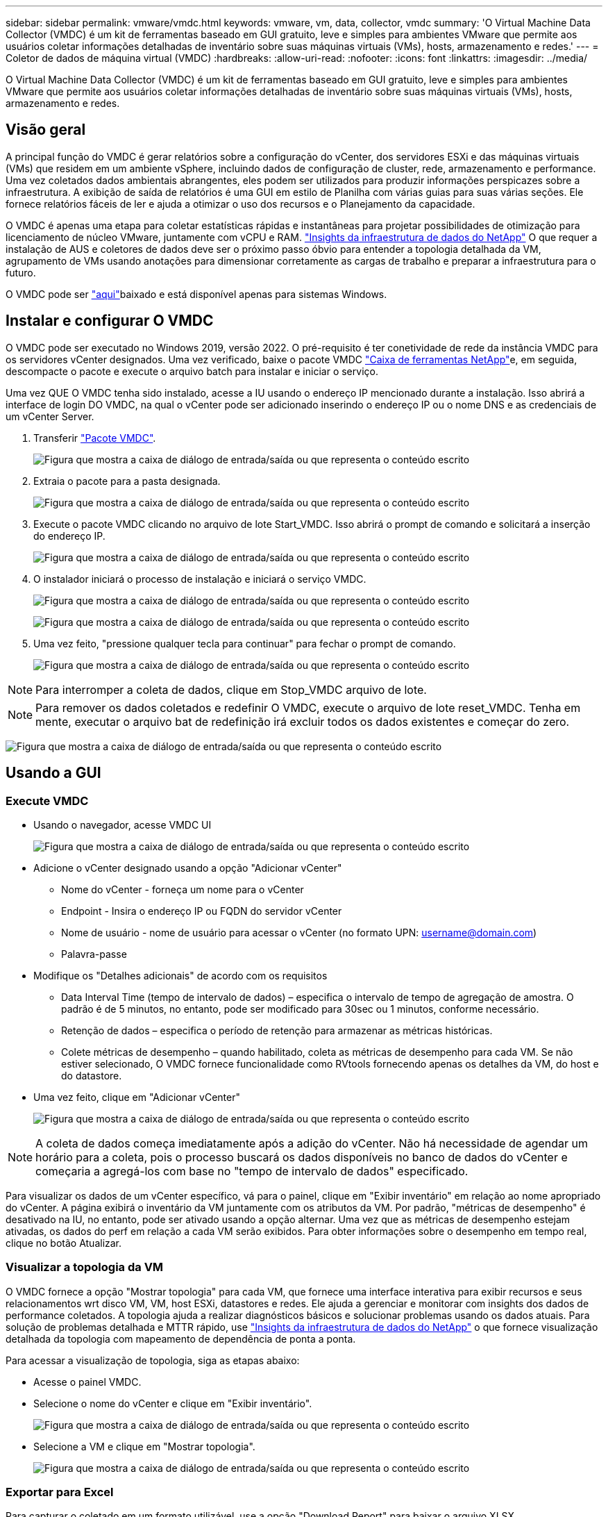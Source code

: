 ---
sidebar: sidebar 
permalink: vmware/vmdc.html 
keywords: vmware, vm, data, collector, vmdc 
summary: 'O Virtual Machine Data Collector (VMDC) é um kit de ferramentas baseado em GUI gratuito, leve e simples para ambientes VMware que permite aos usuários coletar informações detalhadas de inventário sobre suas máquinas virtuais (VMs), hosts, armazenamento e redes.' 
---
= Coletor de dados de máquina virtual (VMDC)
:hardbreaks:
:allow-uri-read: 
:nofooter: 
:icons: font
:linkattrs: 
:imagesdir: ../media/


[role="lead"]
O Virtual Machine Data Collector (VMDC) é um kit de ferramentas baseado em GUI gratuito, leve e simples para ambientes VMware que permite aos usuários coletar informações detalhadas de inventário sobre suas máquinas virtuais (VMs), hosts, armazenamento e redes.



== Visão geral

A principal função do VMDC é gerar relatórios sobre a configuração do vCenter, dos servidores ESXi e das máquinas virtuais (VMs) que residem em um ambiente vSphere, incluindo dados de configuração de cluster, rede, armazenamento e performance. Uma vez coletados dados ambientais abrangentes, eles podem ser utilizados para produzir informações perspicazes sobre a infraestrutura. A exibição de saída de relatórios é uma GUI em estilo de Planilha com várias guias para suas várias seções. Ele fornece relatórios fáceis de ler e ajuda a otimizar o uso dos recursos e o Planejamento da capacidade.

O VMDC é apenas uma etapa para coletar estatísticas rápidas e instantâneas para projetar possibilidades de otimização para licenciamento de núcleo VMware, juntamente com vCPU e RAM. link:https://docs.netapp.com/us-en/data-infrastructure-insights/["Insights da infraestrutura de dados do NetApp"] O que requer a instalação de AUS e coletores de dados deve ser o próximo passo óbvio para entender a topologia detalhada da VM, agrupamento de VMs usando anotações para dimensionar corretamente as cargas de trabalho e preparar a infraestrutura para o futuro.

O VMDC pode ser link:https://mysupport.netapp.com/site/tools/tool-eula/vm-data-collector["aqui"]baixado e está disponível apenas para sistemas Windows.



== Instalar e configurar O VMDC

O VMDC pode ser executado no Windows 2019, versão 2022. O pré-requisito é ter conetividade de rede da instância VMDC para os servidores vCenter designados. Uma vez verificado, baixe o pacote VMDC link:https://mysupport.netapp.com/site/tools/tool-eula/vm-data-collector["Caixa de ferramentas NetApp"]e, em seguida, descompacte o pacote e execute o arquivo batch para instalar e iniciar o serviço.

Uma vez QUE O VMDC tenha sido instalado, acesse a IU usando o endereço IP mencionado durante a instalação. Isso abrirá a interface de login DO VMDC, na qual o vCenter pode ser adicionado inserindo o endereço IP ou o nome DNS e as credenciais de um vCenter Server.

. Transferir link:https://mysupport.netapp.com/site/tools/tool-eula/vm-data-collector["Pacote VMDC"].
+
image:vmdc-image1.png["Figura que mostra a caixa de diálogo de entrada/saída ou que representa o conteúdo escrito"]

. Extraia o pacote para a pasta designada.
+
image:vmdc-image2.png["Figura que mostra a caixa de diálogo de entrada/saída ou que representa o conteúdo escrito"]

. Execute o pacote VMDC clicando no arquivo de lote Start_VMDC. Isso abrirá o prompt de comando e solicitará a inserção do endereço IP.
+
image:vmdc-image3.png["Figura que mostra a caixa de diálogo de entrada/saída ou que representa o conteúdo escrito"]

. O instalador iniciará o processo de instalação e iniciará o serviço VMDC.
+
image:vmdc-image4.png["Figura que mostra a caixa de diálogo de entrada/saída ou que representa o conteúdo escrito"]

+
image:vmdc-image5.png["Figura que mostra a caixa de diálogo de entrada/saída ou que representa o conteúdo escrito"]

. Uma vez feito, "pressione qualquer tecla para continuar" para fechar o prompt de comando.
+
image:vmdc-image6.png["Figura que mostra a caixa de diálogo de entrada/saída ou que representa o conteúdo escrito"]




NOTE: Para interromper a coleta de dados, clique em Stop_VMDC arquivo de lote.


NOTE: Para remover os dados coletados e redefinir O VMDC, execute o arquivo de lote reset_VMDC. Tenha em mente, executar o arquivo bat de redefinição irá excluir todos os dados existentes e começar do zero.

image:vmdc-image7.png["Figura que mostra a caixa de diálogo de entrada/saída ou que representa o conteúdo escrito"]



== Usando a GUI



=== Execute VMDC

* Usando o navegador, acesse VMDC UI
+
image:vmdc-image8.png["Figura que mostra a caixa de diálogo de entrada/saída ou que representa o conteúdo escrito"]

* Adicione o vCenter designado usando a opção "Adicionar vCenter"
+
** Nome do vCenter - forneça um nome para o vCenter
** Endpoint - Insira o endereço IP ou FQDN do servidor vCenter
** Nome de usuário - nome de usuário para acessar o vCenter (no formato UPN: username@domain.com)
** Palavra-passe


* Modifique os "Detalhes adicionais" de acordo com os requisitos
+
** Data Interval Time (tempo de intervalo de dados) – especifica o intervalo de tempo de agregação de amostra. O padrão é de 5 minutos, no entanto, pode ser modificado para 30sec ou 1 minutos, conforme necessário.
** Retenção de dados – especifica o período de retenção para armazenar as métricas históricas.
** Colete métricas de desempenho – quando habilitado, coleta as métricas de desempenho para cada VM. Se não estiver selecionado, O VMDC fornece funcionalidade como RVtools fornecendo apenas os detalhes da VM, do host e do datastore.


* Uma vez feito, clique em "Adicionar vCenter"
+
image:vmdc-image9.png["Figura que mostra a caixa de diálogo de entrada/saída ou que representa o conteúdo escrito"]




NOTE: A coleta de dados começa imediatamente após a adição do vCenter. Não há necessidade de agendar um horário para a coleta, pois o processo buscará os dados disponíveis no banco de dados do vCenter e começaria a agregá-los com base no "tempo de intervalo de dados" especificado.

Para visualizar os dados de um vCenter específico, vá para o painel, clique em "Exibir inventário" em relação ao nome apropriado do vCenter. A página exibirá o inventário da VM juntamente com os atributos da VM. Por padrão, "métricas de desempenho" é desativado na IU, no entanto, pode ser ativado usando a opção alternar. Uma vez que as métricas de desempenho estejam ativadas, os dados do perf em relação a cada VM serão exibidos. Para obter informações sobre o desempenho em tempo real, clique no botão Atualizar.



=== Visualizar a topologia da VM

O VMDC fornece a opção "Mostrar topologia" para cada VM, que fornece uma interface interativa para exibir recursos e seus relacionamentos wrt disco VM, VM, host ESXi, datastores e redes. Ele ajuda a gerenciar e monitorar com insights dos dados de performance coletados. A topologia ajuda a realizar diagnósticos básicos e solucionar problemas usando os dados atuais. Para solução de problemas detalhada e MTTR rápido, use link:https://docs.netapp.com/us-en/data-infrastructure-insights/["Insights da infraestrutura de dados do NetApp"] o que fornece visualização detalhada da topologia com mapeamento de dependência de ponta a ponta.

Para acessar a visualização de topologia, siga as etapas abaixo:

* Acesse o painel VMDC.
* Selecione o nome do vCenter e clique em "Exibir inventário".
+
image:vmdc-image10.png["Figura que mostra a caixa de diálogo de entrada/saída ou que representa o conteúdo escrito"]

* Selecione a VM e clique em "Mostrar topologia".
+
image:vmdc-image11.png["Figura que mostra a caixa de diálogo de entrada/saída ou que representa o conteúdo escrito"]





=== Exportar para Excel

Para capturar o coletado em um formato utilizável, use a opção "Download Report" para baixar o arquivo XLSX.

Para fazer o download do relatório, siga as etapas abaixo:

* Acesse o painel VMDC.
* Selecione o nome do vCenter e clique em "Exibir inventário".
+
image:vmdc-image12.png["Figura que mostra a caixa de diálogo de entrada/saída ou que representa o conteúdo escrito"]

* Selecione a opção "Download Report"
+
image:vmdc-image13.png["Figura que mostra a caixa de diálogo de entrada/saída ou que representa o conteúdo escrito"]

* Selecione o intervalo de tempo. O intervalo de tempo fornece várias opções a partir de 4 horas a 7 dias.
+
image:vmdc-image14.png["Figura que mostra a caixa de diálogo de entrada/saída ou que representa o conteúdo escrito"]



Por exemplo, se os dados necessários forem para as últimas 4 horas, escolha 4 ou escolha o valor apropriado para capturar os dados para esse determinado período. Os dados gerados são agregados de forma contínua. Assim, selecione o intervalo de tempo para garantir que o relatório gerado captura as estatísticas de carga de trabalho necessárias.



=== Contadores de dados VMDC

Após o download, a primeira Planilha que O VMDC exibe é "informações da VM", uma Planilha que contém informações sobre as VMs que residem no ambiente vSphere. Isso mostra informações genéricas sobre as máquinas virtuais: Nome da VM, estado de energia, CPUs, memória provisionada (MB), memória utilizada (MB), capacidade provisionada (GB), capacidade utilizada (GB), versão das ferramentas VMware, versão do SO, tipo de ambiente, Datacenter, Cluster, Host, pasta, armazenamento de dados primário, discos, NICs, ID da VM e UUID da VM.

A guia 'desempenho da VM' captura os dados de desempenho de cada VM amostrada no nível de intervalo selecionado (o padrão é 5 minutos). A amostra de cada máquina virtual abrange: IOPS médio de leitura, IOPS médio de gravação, IOPS médio total, IOPS de leitura máxima, IOPS de gravação máxima, IOPS de pico total, taxa de transferência média de leitura (KB/s), taxa de transferência média de gravação (KB/s), taxa de transferência média de leitura (KB/s), latência média de leitura de ms (latência de leitura média de ms), latência de pico (ms), latência de ms) e ms), latência de leitura média de leitura média de pico (latência de ms), latência de leitura média de ms), latência de ms (ms), latência de leitura média (ms) (ms), latência de leitura média de pico (ms) e ms).

A guia "informações do host ESXi" captura para cada host: Datacenter, vCenter, Cluster, os, fabricante, modelo, soquetes da CPU, núcleos da CPU, velocidade do clock da rede (GHz), velocidade do clock da CPU (GHz), threads da CPU, memória (GB), memória usada (%), uso da CPU (%), contagem de VM convidada e número de NICs.



=== Próximas etapas

Use o arquivo XLSX baixado para exercícios de otimização e refatoração.



== Descrição dos atributos VMDC

Esta secção do documento abrange a definição de cada contador utilizado na folha excel.

*Folha de informações da VM*

image:vmdc-image15.png["Figura que mostra a caixa de diálogo de entrada/saída ou que representa o conteúdo escrito"]

*Folha de desempenho da VM*

image:vmdc-image16.png["Figura que mostra a caixa de diálogo de entrada/saída ou que representa o conteúdo escrito"]

*Informações do host ESXi*

image:vmdc-image17.png["Figura que mostra a caixa de diálogo de entrada/saída ou que representa o conteúdo escrito"]



== Conclusão

Com as mudanças iminentes de licenciamento, as organizações estão lidando proativamente com o potencial aumento no custo total de propriedade (TCO). Eles estão otimizando estrategicamente sua infraestrutura VMware por meio de gerenciamento agressivo de recursos e dimensionamento correto para aprimorar a utilização dos recursos e otimizar o Planejamento de capacidade. Por meio do uso efetivo de ferramentas especializadas, as organizações podem identificar e recuperar com eficiência recursos desperdiçados, reduzindo, posteriormente, as contagens principais e as despesas gerais de licenciamento. O VMDC fornece a capacidade de coletar rapidamente dados de VM que podem ser cortados para relatar e otimizar o ambiente existente.

Usando O VMDC, faça uma avaliação rápida para identificar recursos subutilizados e, em seguida, use o NetApp Data Infrastructure Insights (DII) para fornecer análises detalhadas e recomendações para recuperação de VMs. Isso permite que os clientes entendam as possíveis economias e otimizações de custo, enquanto o NetApp Data Infrastructure Insights (DII) é implantado e configurado. O NetApp Data Infrastructure Insights (DII) pode ajudar as empresas a tomar decisões informadas sobre a otimização de seu ambiente de VM. Ele pode identificar onde os recursos podem ser recuperados ou hosts desativados com o mínimo de impactos na produção, ajudando as empresas a navegarem pelas mudanças trazidas pela aquisição da VMware pela Broadcom de uma maneira estratégica e cuidadosa. Em outras palavras, O VMDC e o DII como um mecanismo de análise detalhado ajudam as empresas a tirar a emoção da decisão. Em vez de reagir às mudanças com pânico ou frustração, eles podem usar os insights fornecidos por essas duas ferramentas para tomar decisões estratégicas e racionais que equilibram a otimização de custos com eficiência operacional e produtividade.

Com o NetApp, dimensionar corretamente seus ambientes virtualizados e apresentar performance de storage flash econômica, além de gerenciamento de dados simplificado e soluções de ransomware para garantir que as organizações estejam preparadas para o novo modelo de assinatura, otimizando os recursos DE TI atualmente em vigor.

image:vmdc-image18.png["Figura que mostra a caixa de diálogo de entrada/saída ou que representa o conteúdo escrito"]



== Próximas etapas

Baixe o pacote VMDC e colete os dados e use link:https://mhcsolengg.com/vmwntaptco/["VSAN TCO Estimator"] para fácil projeção e, em seguida, use link:https://docs.netapp.com/us-en/data-infrastructure-insights/task_cloud_insights_onboarding_1.html["DII"] para fornecer continuamente a inteligência, impactando-A agora e no futuro para garantir que ela possa se adaptar à medida que novas necessidades surgirem.
